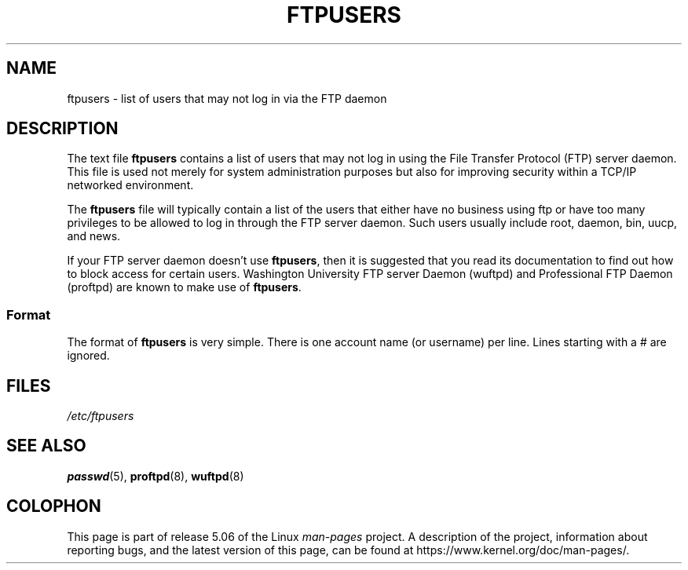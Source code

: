 .\" Copyright (c) 2000 Christoph J. Thompson <obituary@linuxbe.org>
.\"
.\" %%%LICENSE_START(GPLv2+_DOC_MISC)
.\" This is free documentation; you can redistribute it and/or
.\" modify it under the terms of the GNU General Public License as
.\" published by the Free Software Foundation; either version 2 of
.\" the License, or (at your option) any later version.
.\"
.\" This manual is distributed in the hope that it will be useful,
.\" but WITHOUT ANY WARRANTY; without even the implied warranty of
.\" MERCHANTABILITY or FITNESS FOR A PARTICULAR PURPOSE. See the
.\" GNU General Public License for more details.
.\"
.\" You should have received a copy of the GNU General Public
.\" License along with this manual; if not, see
.\" <http://www.gnu.org/licenses/>.
.\" %%%LICENSE_END
.\"
.TH FTPUSERS 5 2000-08-27 "Linux" "Linux Programmer's Manual"
.SH NAME
ftpusers \- list of users that may not log in via the FTP daemon
.SH DESCRIPTION
The text file
.B ftpusers
contains a list of users that may not log in using the
File Transfer Protocol (FTP) server daemon.
This file is used not merely for
system administration purposes but also for improving security within a TCP/IP
networked environment.
.PP
The
.B ftpusers
file will typically contain a list of the users that
either have no business using ftp or have too many privileges to be allowed
to log in through the FTP server daemon.
Such users usually include root, daemon, bin, uucp, and news.
.PP
If your FTP server daemon doesn't use
.BR ftpusers ,
then it is suggested that you read its documentation to find out how to
block access for certain users.
Washington University FTP server Daemon
(wuftpd) and Professional FTP Daemon (proftpd) are known to make use of
.BR ftpusers .
.SS Format
The format of
.B ftpusers
is very simple.
There is one account name (or username) per line.
Lines starting with a # are ignored.
.SH FILES
.I /etc/ftpusers
.SH SEE ALSO
.BR passwd (5),
.BR proftpd (8),
.BR wuftpd (8)
.SH COLOPHON
This page is part of release 5.06 of the Linux
.I man-pages
project.
A description of the project,
information about reporting bugs,
and the latest version of this page,
can be found at
\%https://www.kernel.org/doc/man\-pages/.
